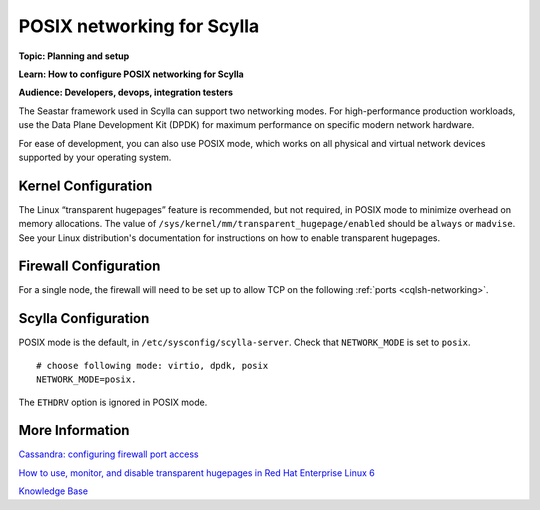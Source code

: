 POSIX networking for Scylla
===========================
**Topic: Planning and setup**

**Learn: How to configure POSIX networking for Scylla**

**Audience: Developers, devops, integration testers**

The Seastar framework used in Scylla can support two networking modes.
For high-performance production workloads, use the Data Plane
Development Kit (DPDK) for maximum performance on specific modern
network hardware.

For ease of development, you can also use POSIX mode, which works on all
physical and virtual network devices supported by your operating system.

Kernel Configuration
--------------------

The Linux “transparent hugepages” feature is recommended, but not
required, in POSIX mode to minimize overhead on memory allocations. The
value of ``/sys/kernel/mm/transparent_hugepage/enabled`` should be
``always`` or ``madvise``. See your Linux distribution's documentation
for instructions on how to enable transparent hugepages.

Firewall Configuration
----------------------

For a single node, the firewall will need to be set up to allow TCP on
the following :ref:`ports <cqlsh-networking>`.

Scylla Configuration
--------------------

POSIX mode is the default, in ``/etc/sysconfig/scylla-server``. Check
that ``NETWORK_MODE`` is set to ``posix``.

::

    # choose following mode: virtio, dpdk, posix
    NETWORK_MODE=posix.

The ``ETHDRV`` option is ignored in POSIX mode.

More Information
----------------

`Cassandra: configuring firewall port
access <http://docs.datastax.com/en//cassandra/2.0/cassandra/security/secureFireWall_r.html>`__

`How to use, monitor, and disable transparent hugepages in Red Hat
Enterprise Linux 6 <https://access.redhat.com/solutions/46111>`__

`Knowledge Base 
</kb/>`_

